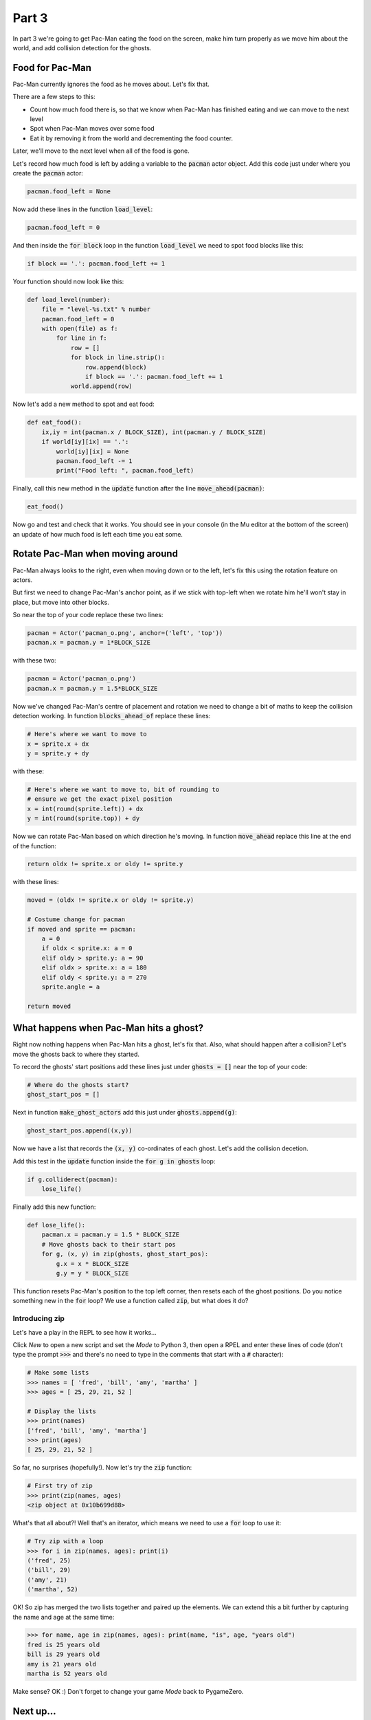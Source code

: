 .. _part3:

Part 3
======

In part 3 we're going to get Pac-Man eating the food on the screen,
make him turn properly as we move him about the world, and add
collision detection for the ghosts.

Food for Pac-Man
----------------

Pac-Man currently ignores the food as he moves about. Let's fix that.

There are a few steps to this:

* Count how much food there is, so that we know when Pac-Man has
  finished eating and we can move to the next level
* Spot when Pac-Man moves over some food
* Eat it by removing it from the world and decrementing the food counter.

Later, we'll move to the next level when all of the food is gone. 

Let's record how much food is left by adding a variable to the
:code:`pacman` actor object. Add this code just under where you create
the :code:`pacman` actor:

.. code:: python
          
   pacman.food_left = None

Now add these lines in the function :code:`load_level`:

.. code:: python
          
    pacman.food_left = 0

And then inside the :code:`for block` loop in the function
:code:`load_level` we need to spot food blocks like this:
  
.. code:: python

   if block == '.': pacman.food_left += 1

Your function should now look like this:

.. code:: python

    def load_level(number):
        file = "level-%s.txt" % number
        pacman.food_left = 0
        with open(file) as f:
            for line in f:
                row = []
                for block in line.strip():
                    row.append(block)
                    if block == '.': pacman.food_left += 1
                world.append(row)          
   
Now let's add a new method to spot and eat food:

.. code:: python
    
    def eat_food():
        ix,iy = int(pacman.x / BLOCK_SIZE), int(pacman.y / BLOCK_SIZE)
        if world[iy][ix] == '.':
            world[iy][ix] = None
            pacman.food_left -= 1
            print("Food left: ", pacman.food_left)

Finally, call this new method in the :code:`update` function after the
line :code:`move_ahead(pacman)`:

.. code:: python
          
    eat_food()

Now go and test and check that it works. You should see in your
console (in the Mu editor at the bottom of the screen) an update of
how much food is left each time you eat some.

Rotate Pac-Man when moving around
---------------------------------

Pac-Man always looks to the right, even when moving down or to the
left, let's fix this using the rotation feature on actors.

But first we need to change Pac-Man's anchor point, as if we stick
with top-left when we rotate him he'll won't stay in place, but move
into other blocks.

So near the top of your code replace these two lines:

.. code:: python
  
    pacman = Actor('pacman_o.png', anchor=('left', 'top'))
    pacman.x = pacman.y = 1*BLOCK_SIZE

with these two:

.. code:: python
  
    pacman = Actor('pacman_o.png')
    pacman.x = pacman.y = 1.5*BLOCK_SIZE

Now we've changed Pac-Man's centre of placement and rotation we need
to change a bit of maths to keep the collision detection working. In
function :code:`blocks_ahead_of` replace these lines:

.. code:: python

    # Here's where we want to move to
    x = sprite.x + dx
    y = sprite.y + dy

with these:

.. code:: python

    # Here's where we want to move to, bit of rounding to
    # ensure we get the exact pixel position
    x = int(round(sprite.left)) + dx
    y = int(round(sprite.top)) + dy

Now we can rotate Pac-Man based on which direction he's moving. In
function :code:`move_ahead` replace this line at the end of the
function:

.. code:: python
  
    return oldx != sprite.x or oldy != sprite.y

with these lines:

.. code:: python
  
    moved = (oldx != sprite.x or oldy != sprite.y)

    # Costume change for pacman
    if moved and sprite == pacman:
        a = 0
        if oldx < sprite.x: a = 0
        elif oldy > sprite.y: a = 90
        elif oldx > sprite.x: a = 180
        elif oldy < sprite.y: a = 270
        sprite.angle = a
							      
    return moved
    

What happens when Pac-Man hits a ghost?
---------------------------------------

Right now nothing happens when Pac-Man hits a ghost, let's fix that. Also,
what should happen after a collision? Let's move the ghosts back to where
they started.

To record the ghosts' start positions add these lines just under
:code:`ghosts = []` near the top of your code:

.. code:: python      

    # Where do the ghosts start?
    ghost_start_pos = []

Next in function :code:`make_ghost_actors` add this just under
:code:`ghosts.append(g)`:

.. code:: python      

    ghost_start_pos.append((x,y))

Now we have a list that records the :code:`(x, y)` co-ordinates of
each ghost. Let's add the collision decetion.
    
Add this test in the :code:`update` function inside the :code:`for g
in ghosts` loop:

.. code:: python

    if g.colliderect(pacman):
        lose_life()

Finally add this new function:

.. code:: python

    def lose_life():
        pacman.x = pacman.y = 1.5 * BLOCK_SIZE
        # Move ghosts back to their start pos
        for g, (x, y) in zip(ghosts, ghost_start_pos):
            g.x = x * BLOCK_SIZE
            g.y = y * BLOCK_SIZE

This function resets Pac-Man's position to the top left corner, then
resets each of the ghost positions. Do you notice something new in the
:code:`for` loop? We use a function called :code:`zip`, but what does
it do?

Introducing zip
...............

Let's have a play in the REPL to see how it works...

Click *New* to open a new script and set the *Mode* to Python 3, then
open a RPEL and enter these lines of code (don't type the prompt
:code:`>>>` and there's no need to type in the comments that start
with a :code:`#` character):

.. code:: python

  # Make some lists
  >>> names = [ 'fred', 'bill', 'amy', 'martha' ]
  >>> ages = [ 25, 29, 21, 52 ]

  # Display the lists
  >>> print(names)
  ['fred', 'bill', 'amy', 'martha']
  >>> print(ages)
  [ 25, 29, 21, 52 ]

So far, no surprises (hopefully!). Now let's try the :code:`zip`
function:

.. code:: python

  # First try of zip
  >>> print(zip(names, ages)
  <zip object at 0x10b699d88>

What's that all about?! Well that's an iterator, which means we need
to use a :code:`for` loop to use it:

.. code:: python

  # Try zip with a loop
  >>> for i in zip(names, ages): print(i)
  ('fred', 25)
  ('bill', 29)
  ('amy', 21)
  ('martha', 52)

OK! So zip has merged the two lists together and paired up the
elements. We can extend this a bit further by capturing the name and
age at the same time:

.. code:: python

  >>> for name, age in zip(names, ages): print(name, "is", age, "years old")
  fred is 25 years old
  bill is 29 years old
  amy is 21 years old
  martha is 52 years old

Make sense? OK :) Don't forget to change your game *Mode* back to
PygameZero.
        
Next up...
----------

 * tbc

.. _code for part 3: https://github.com/ericclack/pygamezero_pacman/blob/master/pacman3.py

